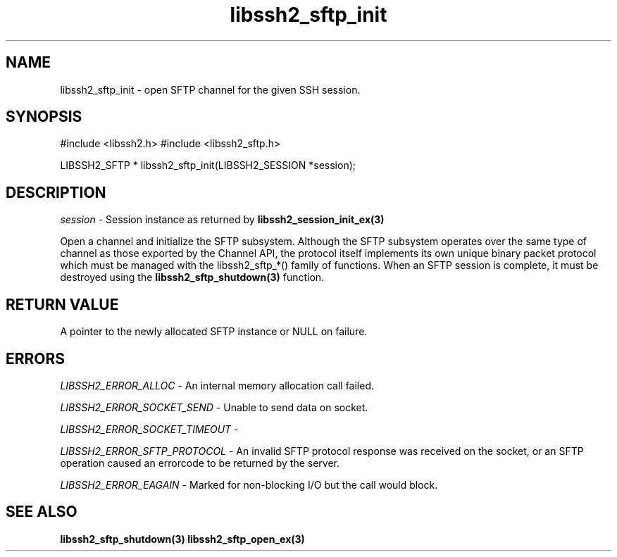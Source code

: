 .TH libssh2_sftp_init 3 "1 Jun 2007" "libssh2 0.15" "libssh2 manual"
.SH NAME
libssh2_sftp_init - open SFTP channel for the given SSH session.
.SH SYNOPSIS
#include <libssh2.h>
#include <libssh2_sftp.h>

LIBSSH2_SFTP *
libssh2_sftp_init(LIBSSH2_SESSION *session);

.SH DESCRIPTION
\fIsession\fP - Session instance as returned by
.BR libssh2_session_init_ex(3)

Open a channel and initialize the SFTP subsystem. Although the SFTP subsystem
operates over the same type of channel as those exported by the Channel API,
the protocol itself implements its own unique binary packet protocol which
must be managed with the libssh2_sftp_*() family of functions. When an SFTP
session is complete, it must be destroyed using the
.BR libssh2_sftp_shutdown(3)
function.
.SH RETURN VALUE
A pointer to the newly allocated SFTP instance or NULL on failure.
.SH ERRORS
\fILIBSSH2_ERROR_ALLOC\fP -  An internal memory allocation call failed.

\fILIBSSH2_ERROR_SOCKET_SEND\fP - Unable to send data on socket.

\fILIBSSH2_ERROR_SOCKET_TIMEOUT\fP -

\fILIBSSH2_ERROR_SFTP_PROTOCOL\fP - An invalid SFTP protocol response was
received on the socket, or an SFTP operation caused an errorcode to be
returned by the server.

\fILIBSSH2_ERROR_EAGAIN\fP - Marked for non-blocking I/O but the call would
block.
.SH SEE ALSO
.BR libssh2_sftp_shutdown(3)
.BR libssh2_sftp_open_ex(3)
